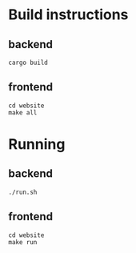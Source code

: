 * Build instructions
** backend
#+BEGIN_SRC bash-ts
  cargo build
#+END_SRC
** frontend
#+BEGIN_SRC bash-ts
  cd website
  make all
#+END_SRC
* Running
** backend
#+BEGIN_SRC bash-ts
  ./run.sh
#+END_SRC
** frontend
#+BEGIN_SRC bash-ts
  cd website
  make run
#+END_SRC

